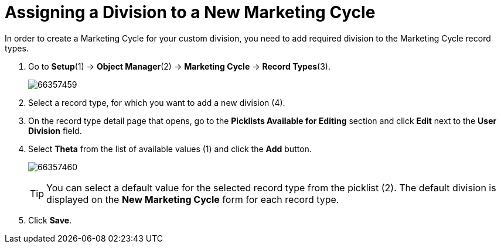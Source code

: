 = Assigning a Division to a New Marketing Cycle

In order to create a Marketing Cycle for your custom division, you need  to add required division to the Marketing Cycle record types.

. Go to *Setup*(1) → *Object Manager*(2) → *Marketing Cycle* → *Record Types*(3).
+
image:66357459.png[]
. Select a record type, for which you want to add a new division (4).
. On the record type detail page that opens, go to the *Picklists Available for Editing* section and click *Edit* next to the *User Division* field.
. Select *Theta* from the list of available values (1) and click the *Add* button.
+
image:66357460.png[]
+
TIP: You can select a default value for the selected record type from the picklist (2). The default division is displayed on the *New Marketing Cycle* form for each record type.
. Click *Save*.
